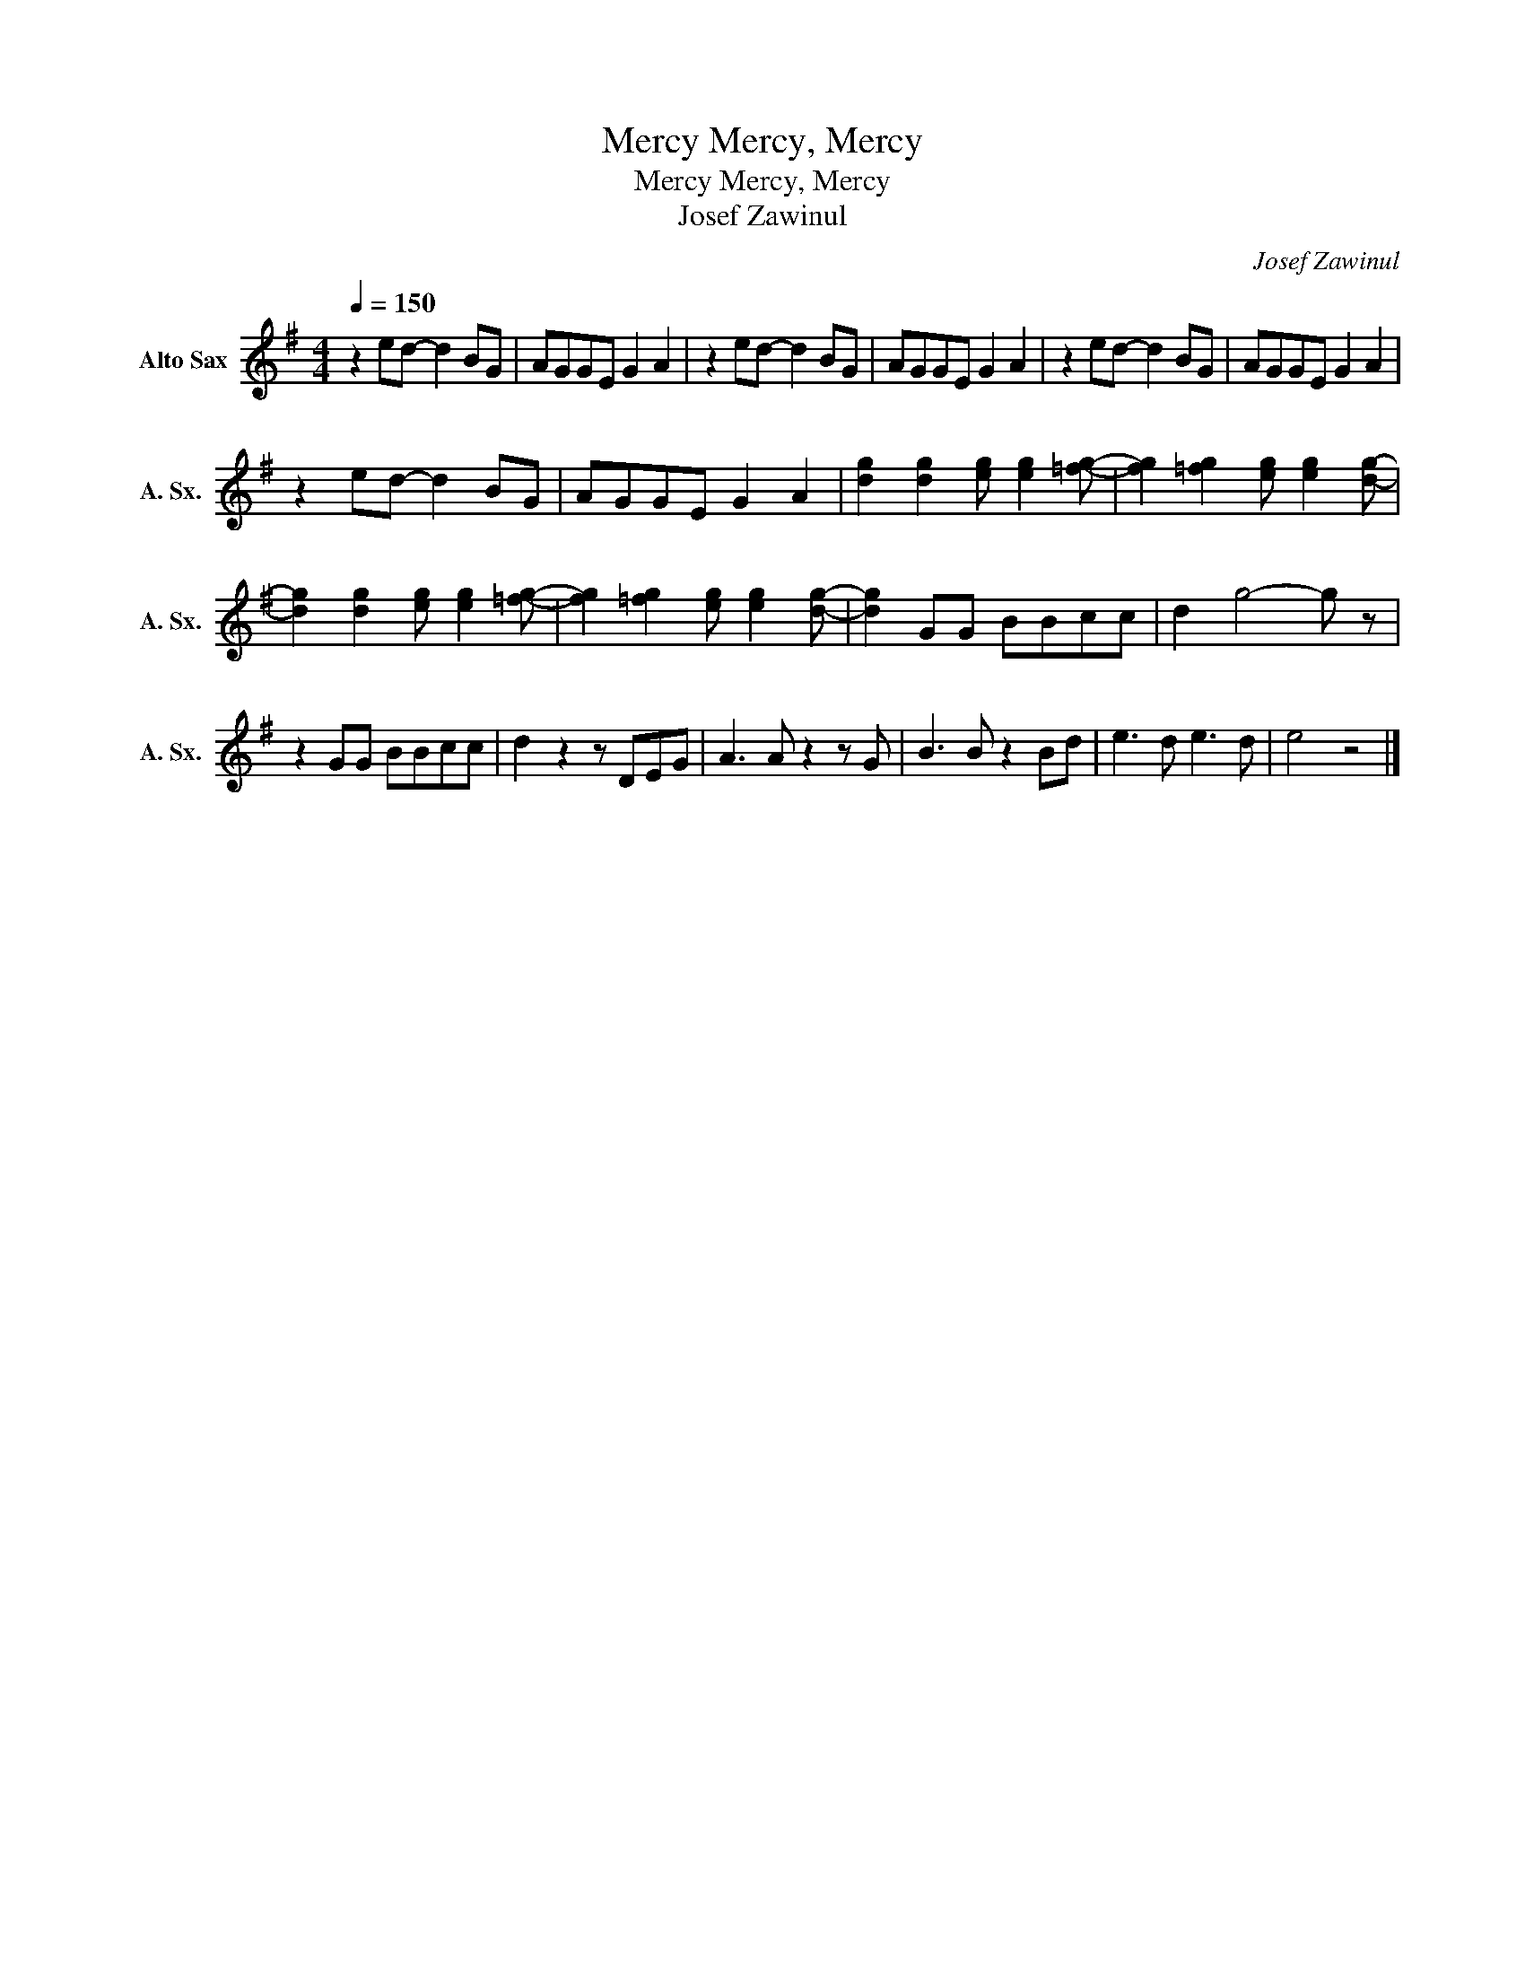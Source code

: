 X:1
T:Mercy, Mercy, Mercy
T:Mercy, Mercy, Mercy
T:Josef Zawinul
C:Josef Zawinul
Z:All Rights Reserved
L:1/8
Q:1/4=150
M:4/4
K:none
V:1 treble transpose=-9 nm="Alto Sax" snm="A. Sx."
%%MIDI program 65
%%MIDI control 7 102
%%MIDI control 10 64
V:1
[K:G] z2 ed- d2 BG | AGGE G2 A2 | z2 ed- d2 BG | AGGE G2 A2 | z2 ed- d2 BG | AGGE G2 A2 | %6
 z2 ed- d2 BG | AGGE G2 A2 | [dg]2 [dg]2 [eg] [eg]2 [=fg]- | [fg]2 [=fg]2 [eg] [eg]2 [dg]- | %10
 [dg]2 [dg]2 [eg] [eg]2 [=fg]- | [fg]2 [=fg]2 [eg] [eg]2 [dg]- | [dg]2 GG BBcc | d2 g4- g z | %14
 z2 GG BBcc | d2 z2 z DEG | A3 A z2 z G | B3 B z2 Bd | e3 d e3 d | e4 z4 |] %20

